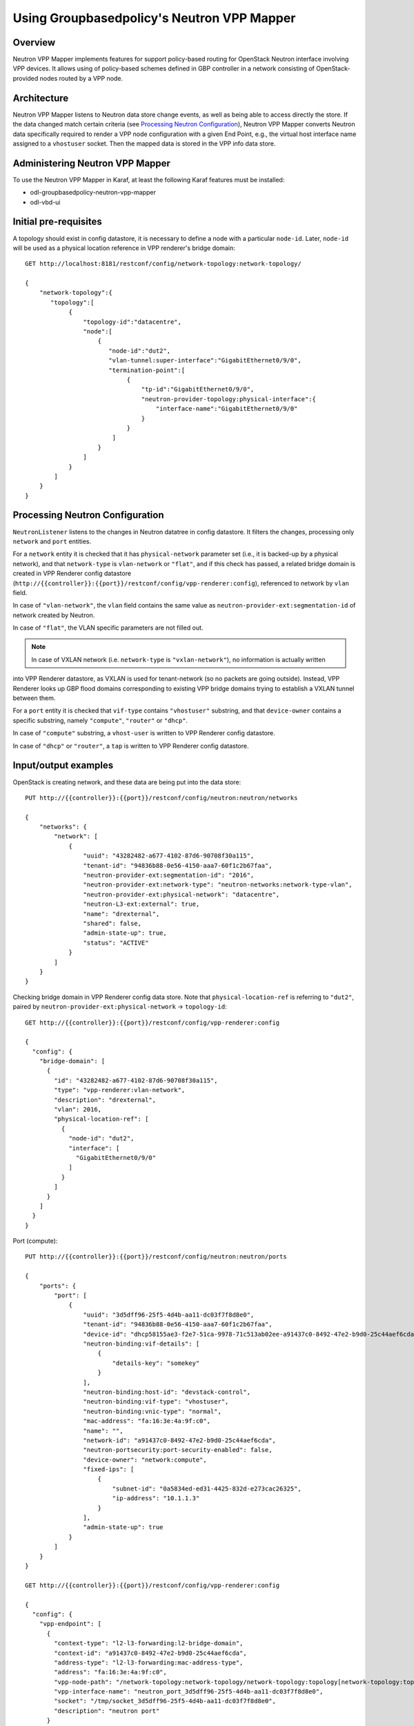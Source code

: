 Using Groupbasedpolicy's Neutron VPP Mapper
===========================================

Overview
--------
Neutron VPP Mapper implements features for support policy-based routing for OpenStack Neutron interface involving VPP devices.
It allows using of policy-based schemes defined in GBP controller in a network consisting of OpenStack-provided nodes routed by a VPP node.

Architecture
------------
Neutron VPP Mapper listens to Neutron data store change events, as well as being able to access directly the store.
If the data changed match certain criteria (see `Processing Neutron Configuration`_),
Neutron VPP Mapper converts Neutron data specifically required to render a VPP node configuration with a given End Point,
e.g., the virtual host interface name assigned to a ``vhostuser`` socket.
Then the mapped data is stored in the VPP info data store.

Administering Neutron VPP Mapper
--------------------------------
To use the Neutron VPP Mapper in Karaf, at least the following Karaf features must be installed:

* odl-groupbasedpolicy-neutron-vpp-mapper
* odl-vbd-ui

Initial pre-requisites
----------------------
A topology should exist in config datastore, it is necessary to define a node with a particular ``node-id``.
Later, ``node-id`` will be used as a physical location reference in VPP renderer's bridge domain::

   GET http://localhost:8181/restconf/config/network-topology:network-topology/

   {
       "network-topology":{
          "topology":[
               {
                   "topology-id":"datacentre",
                   "node":[
                       {
                          "node-id":"dut2",
                          "vlan-tunnel:super-interface":"GigabitEthernet0/9/0",
                          "termination-point":[
                               {
                                   "tp-id":"GigabitEthernet0/9/0",
                                   "neutron-provider-topology:physical-interface":{
                                       "interface-name":"GigabitEthernet0/9/0"
                                   }
                               }
                           ]
                       }
                   ]
               }
           ]
       }
   }


Processing Neutron Configuration
--------------------------------
``NeutronListener`` listens to the changes in Neutron datatree in config datastore. It filters the changes, processing only ``network`` and ``port`` entities.

For a ``network`` entity it is checked that it has ``physical-network`` parameter set (i.e., it is backed-up by a physical network),
and that ``network-type`` is ``vlan-network`` or ``"flat"``, and if this check has passed, a related bridge domain is created
in VPP Renderer config datastore
(``http://{{controller}}:{{port}}/restconf/config/vpp-renderer:config``), referenced to network by ``vlan`` field.

In case of ``"vlan-network"``, the ``vlan`` field contains the same value as ``neutron-provider-ext:segmentation-id`` of network created by Neutron.

In case of ``"flat"``, the VLAN specific parameters are not filled out.

.. note:: In case of VXLAN network (i.e. ``network-type`` is ``"vxlan-network"``), no information is actually written
into VPP Renderer datastore, as VXLAN is used for tenant-network (so no packets are going outside). Instead, VPP Renderer looks up GBP flood domains corresponding to existing VPP bridge domains trying to establish a VXLAN tunnel between them.

For a ``port`` entity it is checked that ``vif-type`` contains ``"vhostuser"`` substring, and that ``device-owner`` contains a specific substring, namely ``"compute"``, ``"router"`` or ``"dhcp"``.

In case of ``"compute"`` substring, a ``vhost-user`` is written to VPP Renderer config datastore.

In case of ``"dhcp"`` or ``"router"``, a ``tap`` is written to VPP Renderer config datastore.

Input/output examples
---------------------

OpenStack is creating network, and these data are being put into the data store::

   PUT http://{{controller}}:{{port}}/restconf/config/neutron:neutron/networks

   {
       "networks": {
           "network": [
               {
                   "uuid": "43282482-a677-4102-87d6-90708f30a115",
                   "tenant-id": "94836b88-0e56-4150-aaa7-60f1c2b67faa",
                   "neutron-provider-ext:segmentation-id": "2016",
                   "neutron-provider-ext:network-type": "neutron-networks:network-type-vlan",
                   "neutron-provider-ext:physical-network": "datacentre",
                   "neutron-L3-ext:external": true,
                   "name": "drexternal",
                   "shared": false,
                   "admin-state-up": true,
                   "status": "ACTIVE"
               }
           ]
       }
   }

Checking bridge domain in VPP Renderer config data store.
Note that ``physical-location-ref`` is referring to ``"dut2"``, paired by ``neutron-provider-ext:physical-network`` -> ``topology-id``::

   GET http://{{controller}}:{{port}}/restconf/config/vpp-renderer:config

   {
     "config": {
       "bridge-domain": [
         {
           "id": "43282482-a677-4102-87d6-90708f30a115",
           "type": "vpp-renderer:vlan-network",
           "description": "drexternal",
           "vlan": 2016,
           "physical-location-ref": [
             {
               "node-id": "dut2",
               "interface": [
                 "GigabitEthernet0/9/0"
               ]
             }
           ]
         }
       ]
     }
   }

Port (compute)::

   PUT http://{{controller}}:{{port}}/restconf/config/neutron:neutron/ports

   {
       "ports": {
           "port": [
               {
                   "uuid": "3d5dff96-25f5-4d4b-aa11-dc03f7f8d8e0",
                   "tenant-id": "94836b88-0e56-4150-aaa7-60f1c2b67faa",
                   "device-id": "dhcp58155ae3-f2e7-51ca-9978-71c513ab02ee-a91437c0-8492-47e2-b9d0-25c44aef6cda",
                   "neutron-binding:vif-details": [
                       {
                           "details-key": "somekey"
                       }
                   ],
                   "neutron-binding:host-id": "devstack-control",
                   "neutron-binding:vif-type": "vhostuser",
                   "neutron-binding:vnic-type": "normal",
                   "mac-address": "fa:16:3e:4a:9f:c0",
                   "name": "",
                   "network-id": "a91437c0-8492-47e2-b9d0-25c44aef6cda",
                   "neutron-portsecurity:port-security-enabled": false,
                   "device-owner": "network:compute",
                   "fixed-ips": [
                       {
                           "subnet-id": "0a5834ed-ed31-4425-832d-e273cac26325",
                           "ip-address": "10.1.1.3"
                       }
                   ],
                   "admin-state-up": true
               }
           ]
       }
   }

   GET http://{{controller}}:{{port}}/restconf/config/vpp-renderer:config

   {
     "config": {
       "vpp-endpoint": [
         {
           "context-type": "l2-l3-forwarding:l2-bridge-domain",
           "context-id": "a91437c0-8492-47e2-b9d0-25c44aef6cda",
           "address-type": "l2-l3-forwarding:mac-address-type",
           "address": "fa:16:3e:4a:9f:c0",
           "vpp-node-path": "/network-topology:network-topology/network-topology:topology[network-topology:topology-id='topology-netconf']/network-topology:node[network-topology:node-id='devstack-control']",
           "vpp-interface-name": "neutron_port_3d5dff96-25f5-4d4b-aa11-dc03f7f8d8e0",
           "socket": "/tmp/socket_3d5dff96-25f5-4d4b-aa11-dc03f7f8d8e0",
           "description": "neutron port"
         }
       ]
     }
   }

Port (dhcp)::

   PUT http://{{controller}}:{{port}}/restconf/config/neutron:neutron/ports

   {
       "ports": {
           "port": [
               {
                   "uuid": "3d5dff96-25f5-4d4b-aa11-dc03f7f8d8e0",
                   "tenant-id": "94836b88-0e56-4150-aaa7-60f1c2b67faa",
                   "device-id": "dhcp58155ae3-f2e7-51ca-9978-71c513ab02ee-a91437c0-8492-47e2-b9d0-25c44aef6cda",
                   "neutron-binding:vif-details": [
                       {
                           "details-key": "somekey"
                       }
                   ],
                   "neutron-binding:host-id": "devstack-control",
                   "neutron-binding:vif-type": "vhostuser",
                   "neutron-binding:vnic-type": "normal",
                   "mac-address": "fa:16:3e:4a:9f:c0",
                   "name": "",
                   "network-id": "a91437c0-8492-47e2-b9d0-25c44aef6cda",
                   "neutron-portsecurity:port-security-enabled": false,
                   "device-owner": "network:dhcp",
                   "fixed-ips": [
                       {
                           "subnet-id": "0a5834ed-ed31-4425-832d-e273cac26325",
                           "ip-address": "10.1.1.3"
                       }
                   ],
                   "admin-state-up": true
               }
           ]
       }
   }

   GET http://{{controller}}:{{port}}/restconf/config/vpp-renderer:config

   {
     "config": {
       "vpp-endpoint": [
         {
           "context-type": "l2-l3-forwarding:l2-bridge-domain",
           "context-id": "a91437c0-8492-47e2-b9d0-25c44aef6cda",
           "address-type": "l2-l3-forwarding:mac-address-type",
           "address": "fa:16:3e:4a:9f:c0",
           "vpp-node-path": "/network-topology:network-topology/network-topology:topology[network-topology:topology-id='topology-netconf']/network-topology:node[network-topology:node-id='devstack-control']",
           "vpp-interface-name": "neutron_port_3d5dff96-25f5-4d4b-aa11-dc03f7f8d8e0",
           "physical-address": "fa:16:3e:4a:9f:c0",
           "name": "tap3d5dff96-25",
           "description": "neutron port"
         }
       ]
     }
   }
